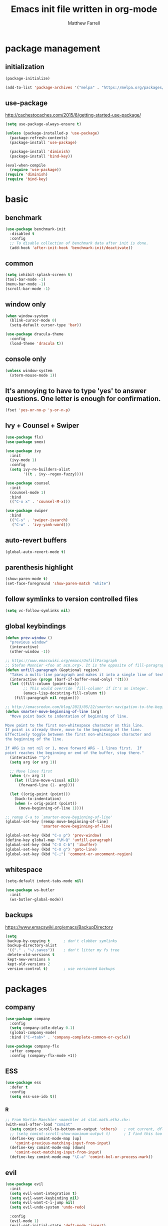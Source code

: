 #+TITLE: Emacs init file written in org-mode
#+AUTHOR: Matthew Farrell
#+EMAIL: farrellm@alum.mit.edu

* package management

** initialization
#+BEGIN_SRC emacs-lisp
  (package-initialize)

  (add-to-list 'package-archives '("melpa" . "https://melpa.org/packages/") t)
#+END_SRC

** use-package
http://cachestocaches.com/2015/8/getting-started-use-package/
#+BEGIN_SRC emacs-lisp
  (setq use-package-always-ensure t)

  (unless (package-installed-p 'use-package)
    (package-refresh-contents)
    (package-install 'use-package)

    (package-install 'diminish)
    (package-install 'bind-key))

  (eval-when-compile
    (require 'use-package))
  (require 'diminish)
  (require 'bind-key)
#+END_SRC

* basic
** benchmark
#+BEGIN_SRC emacs-lisp
  (use-package benchmark-init
    :disabled t
    :config
    ;; To disable collection of benchmark data after init is done.
    (add-hook 'after-init-hook 'benchmark-init/deactivate))
#+END_SRC

** common
#+BEGIN_SRC emacs-lisp
  (setq inhibit-splash-screen t)
  (tool-bar-mode -1)
  (menu-bar-mode -1)
  (scroll-bar-mode -1)
#+END_SRC

** window only
#+BEGIN_SRC emacs-lisp
  (when window-system
    (blink-cursor-mode 0)
    (setq-default cursor-type 'bar))

  (use-package dracula-theme
    :config
    (load-theme 'dracula t))
#+END_SRC

** console only
#+BEGIN_SRC emacs-lisp
  (unless window-system
    (xterm-mouse-mode 1))
#+END_SRC

** It's annoying to have to type 'yes' to answer questions. One letter is enough for confirmation.
#+BEGIN_SRC emacs-lisp
  (fset 'yes-or-no-p 'y-or-n-p)
#+END_SRC

** Ivy + Counsel + Swiper
#+BEGIN_SRC emacs-lisp
  (use-package flx)
  (use-package smex)

  (use-package ivy
    :init
    (ivy-mode 1)
    :config
    (setq ivy-re-builders-alist
          '((t . ivy--regex-fuzzy))))

  (use-package counsel
    :init
    (counsel-mode 1)
    :bind
    (("C-x x" . 'counsel-M-x)))

  (use-package swiper
    :bind
    (("C-s" . 'swiper-isearch)
     ("C-w" . 'ivy-yank-word)))
#+END_SRC

** auto-revert buffers
#+BEGIN_SRC emacs-lisp
  (global-auto-revert-mode t)
#+END_SRC

** parenthesis highlight
#+BEGIN_SRC emacs-lisp
  (show-paren-mode t)
  (set-face-foreground 'show-paren-match "white")
#+END_SRC

** follow symlinks to version controlled files
#+BEGIN_SRC emacs-lisp
  (setq vc-follow-symlinks nil)
#+END_SRC

** global keybindings
#+BEGIN_SRC emacs-lisp
  (defun prev-window ()
    "previous window"
    (interactive)
    (other-window -1))

  ;; https://www.emacswiki.org/emacs/UnfillParagraph
  ;; Stefan Monnier <foo at acm.org>. It is the opposite of fill-paragraph
  (defun unfill-paragraph (&optional region)
    "Takes a multi-line paragraph and makes it into a single line of text."
    (interactive (progn (barf-if-buffer-read-only) '(t)))
    (let ((fill-column (point-max))
          ;; This would override `fill-column' if it's an integer.
          (emacs-lisp-docstring-fill-column t))
      (fill-paragraph nil region)))

  ;; http://emacsredux.com/blog/2013/05/22/smarter-navigation-to-the-beginning-of-a-line/
  (defun smarter-move-beginning-of-line (arg)
    "Move point back to indentation of beginning of line.

  Move point to the first non-whitespace character on this line.
  If point is already there, move to the beginning of the line.
  Effectively toggle between the first non-whitespace character and
  the beginning of the line.

  If ARG is not nil or 1, move forward ARG - 1 lines first.  If
  point reaches the beginning or end of the buffer, stop there."
    (interactive "^p")
    (setq arg (or arg 1))

    ;; Move lines first
    (when (/= arg 1)
      (let ((line-move-visual nil))
        (forward-line (1- arg))))

    (let ((orig-point (point)))
      (back-to-indentation)
      (when (= orig-point (point))
        (move-beginning-of-line 1))))

  ;; remap C-a to `smarter-move-beginning-of-line'
  (global-set-key [remap move-beginning-of-line]
                  'smarter-move-beginning-of-line)

  (global-set-key (kbd "C-x p") 'prev-window)
  (define-key global-map "\M-Q" 'unfill-paragraph)
  (global-set-key (kbd "C-X C-b") 'ibuffer)
  (global-set-key (kbd "C-X g") 'goto-line)
  (global-set-key (kbd "C-;") 'comment-or-uncomment-region)
#+END_SRC

** whitespace
#+BEGIN_SRC emacs-lisp
  (setq-default indent-tabs-mode nil)

  (use-package ws-butler
    :init
    (ws-butler-global-mode))
#+END_SRC

** backups
https://www.emacswiki.org/emacs/BackupDirectory
#+BEGIN_SRC emacs-lisp
  (setq
   backup-by-copying t      ; don't clobber symlinks
   backup-directory-alist
   '(("." . "~/.saves"))    ; don't litter my fs tree
   delete-old-versions t
   kept-new-versions 6
   kept-old-versions 2
   version-control t)       ; use versioned backups
#+END_SRC

* packages
** company
#+BEGIN_SRC emacs-lisp
  (use-package company
    :config
    (setq company-idle-delay 0.1)
    (global-company-mode)
    :bind ("C-<tab>" . 'company-complete-common-or-cycle))

  (use-package company-flx
    :after company
    :config (company-flx-mode +1))
#+END_SRC

** ESS
#+BEGIN_SRC emacs-lisp
  (use-package ess
    :defer t
    :config
    (setq ess-use-ido t))
#+END_SRC

*** R
#+BEGIN_SRC emacs-lisp
  ;; From Martin Maechler <maechler at stat.math.ethz.ch>:
  (with-eval-after-load "comint"
    (setq comint-scroll-to-bottom-on-output 'others)   ; not current, dflt is nil
    ;; (setq comint-scroll-show-maximum-output t)      ; I find this too jumpy
    (define-key comint-mode-map [up]
      'comint-previous-matching-input-from-input)
    (define-key comint-mode-map [down]
      'comint-next-matching-input-from-input)
    (define-key comint-mode-map "\C-a" 'comint-bol-or-process-mark))
#+END_SRC

** evil
#+BEGIN_SRC emacs-lisp
  (use-package evil
    :init
    (setq evil-want-integration t)
    (setq evil-want-keybinding nil)
    (setq evil-want-C-i-jump nil)
    (setq evil-undo-system 'undo-redo)

    :config
    (evil-mode 1)
    (evil-set-initial-state 'deft-mode 'insert)

    (define-key evil-insert-state-map (kbd "C-k") #'sp-kill-hybrid-sexp)

    (define-key evil-normal-state-map (kbd ">") 'sp-slurp-hybrid-sexp)
    (define-key evil-normal-state-map (kbd "<") 'sp-forward-barf-sexp)
    (define-key evil-normal-state-map (kbd "M->") 'sp-backward-barf-sexp)
    (define-key evil-normal-state-map (kbd "M-<") 'sp-backward-slurp-sexp))

  (use-package evil-collection
    :after evil
    :custom (evil-collection-company-use-tng nil)
    :config (evil-collection-init))

  (use-package evil-leader
    :after evil
    :config (global-evil-leader-mode))

  (use-package evil-smartparens
    :after (evil smartparens)
    :hook (smartparens-enabled . evil-smartparens-mode))

  (use-package evil-surround
    :after evil
    :config (global-evil-surround-mode 1))

  (use-package evil-org
    :after evil
    :hook (org-mode . evil-org-mode)
    :diminish evil-org-mode)

  (use-package undo-tree
    :diminish undo-tree-mode)
#+END_SRC

** fish
#+BEGIN_SRC emacs-lisp
  (use-package fish-mode
    :defer t
    :config
    (add-hook 'fish-mode-hook
              (lambda ()
                (add-hook 'before-save-hook 'fish_indent-before-save))))
#+END_SRC

** flycheck
#+BEGIN_SRC emacs-lisp
  (use-package flycheck
    :config
    (setq flycheck-global-modes '(not ess-mode))
    (global-flycheck-mode))
#+END_SRC

** groovy
#+BEGIN_SRC emacs-lisp
  (use-package groovy-mode
    :ensure nil
    :defer t
    :config
    (setq groovy-indent-offset 2))
#+END_SRC

** haskell
#+BEGIN_SRC emacs-lisp
  (use-package haskell-mode
    :hook ((haskell-mode . interactive-haskell-mode)
           (haskell-mode . haskell-indentation-mode)
           (haskell-mode . haskell-auto-insert-module-template))
    :config
    (setq haskell-font-lock-quasi-quote-modes nil))

  (use-package ormolu
    :hook (haskell-mode . ormolu-format-on-save-mode)
    :bind
    (:map haskell-mode-map
          ("C-c r" . ormolu-format-buffer))
    ;; :custom
    ;; (ormolu-process-path "fourmolu")
    )

  (use-package lsp-haskell
    :after lsp)

  (use-package direnv
    :config
    (direnv-mode))
#+END_SRC

** julia
#+BEGIN_SRC emacs-lisp
  (use-package julia-mode
    :defer t)

  ;; (use-package julia-staticlint
  ;;   ;; https://github.com/dmalyuta/julia-staticlint
  ;;   ;; Emacs Flycheck support for StaticLint.jl
  ;;   :ensure nil
  ;;   :quelpa ((julia-staticlint :fetcher github
  ;;                                :repo "dmalyuta/julia-staticlint"
  ;;                                :files (:defaults "julia_staticlint_server.jl"
  ;;                                                  "julia_staticlint_client.jl")))
  ;;   :hook ((julia-mode . julia-staticlint-activate))
  ;;   :config
  ;;   (julia-staticlint-init))

  ;; (use-package lsp-julia
  ;;   :config
  ;;   (setq lsp-julia-default-environment "~/.julia/environments/v1.7"))

  ;; (use-package julia-snail
  ;;   :requires vterm
  ;;   :hook (julia-mode . julia-snail-mode)
  ;;   )
#+END_SRC

** latex
#+BEGIN_SRC emacs-lisp
  (use-package tex
    :ensure auctex
    :defer t)
#+END_SRC

** lsp
#+BEGIN_SRC emacs-lisp
  (use-package lsp-mode
    :hook (((c++-mode
             haskell-mode
             python-mode)
            . lsp)
           (lsp-mode . yas-minor-mode))
    :commands lsp
    :config
    (setq lsp-prefer-flymake nil))

  (use-package lsp-ui
    :commands lsp-ui-mode
    :custom
    (lsp-ui-doc-show-with-cursor t))

  (use-package yasnippet
    :after lsp-mode)
#+END_SRC

** magit
#+BEGIN_SRC emacs-lisp
  (use-package magit
    :defer t
    :bind (("C-x g" . 'magit-status)))
#+END_SRC

** org
#+BEGIN_SRC emacs-lisp
  (use-package org
    :pin gnu
    :defer t
    :hook ((org-mode . auto-fill-mode)
           (org-mode . flyspell-mode)
           (org-mode . org-display-inline-images))
    :config
    (setcdr (assoc "\\.pdf\\'" org-file-apps) "evince %s")

    (setq org-export-allow-bind-keywords t
          ;; org-startup-indented t
          org-src-fontify-natively t

          ;; disable evaluation confirmations
          org-confirm-babel-evaluate nil)

    (org-babel-do-load-languages
       'org-babel-load-languages
       '((emacs-lisp . t)
         (haskell . t)
         (python . t)
         (R . t))))

  (defun org-babel-invalidate-results ()
    "invalidated all cached babel results"
    (interactive)
    (while (re-search-forward "#\\+RESULTS\\[[[:alnum:]]+\\]" nil t)
      (replace-match "#+RESULTS[]" nil nil)))

  (use-package emacsql)
  (use-package emacsql-sqlite3)

  (setq org-roam-v2-ack t)
  (use-package org-roam
    :config
    (add-to-list 'display-buffer-alist
                 '("\\*org-roam\\*"
                   (display-buffer-in-direction)
                   (direction . right)
                   (window-width . 0.33)
                   (window-height . fit-window-to-buffer)))
    (org-roam-db-autosync-mode)
    :custom
    (org-roam-directory "/home/farrellm/Dropbox/org/roam")
    :bind ((("C-c n l" . org-roam-buffer-toggle)
             ("C-c n f" . org-roam-node-find)
             ;; ("C-c n g" . org-roam-graph-show)
             )
            :map org-mode-map
            (("C-c n i" . org-roam-node-insert))))

  (use-package deft
    :bind ("<f8>" . deft)
    :commands (deft)
    :config
    (setq deft-recursive t
          deft-directory "~/Dropbox/org"))
#+END_SRC

** rust
#+BEGIN_SRC emacs-lisp
  (use-package rust-mode
    :ensure nil
    :defer t)

  (use-package racer
    :ensure nil
    :after rust-mode
    :hook ((rust-mode . racer-mode)
           (racer-mode . eldoc-mode))
    :config
    (setq racer-rust-src-path "/home/mfarrell/.multirust/toolchains/stable-x86_64-unknown-linux-gnu/lib/rustlib/src/rust/src"))

  (use-package cargo
    :ensure nil
    :after rust-mode
    :hook (rust-mode-hook . cargo-minor-mode))
#+END_SRC

** scala
#+BEGIN_SRC emacs-lisp
  (use-package ensime
    :ensure nil
    :defer t)

  (use-package sbt-mode
    :ensure nil
    :defer t)

  (use-package scala-mode
    :ensure nil
    :defer t)
#+END_SRC

** smartparens
#+BEGIN_SRC emacs-lisp
  (use-package smartparens
    :config
    (require 'smartparens-config)
    (smartparens-global-mode 1)
    (smartparens-global-strict-mode))
#+END_SRC

old configuration:
https://github.com/Fuco1/smartparens/wiki/Example-configuration

** vterm
#+BEGIN_SRC emacs-lisp
  (use-package vterm
    :hook ((vterm-mode . turn-off-smartparens-strict-mode)
           (vterm-mode . turn-off-smartparens-mode)))
#+END_SRC

** yaml
#+begin_src emacs-lisp
  (use-package yaml-mode
    :defer t)
#+end_src

#+begin_src emacs-lisp
  (use-package nix-mode
    :defer t)
#+end_src

* miscellaneous
** local
#+BEGIN_SRC emacs-lisp
  (when (file-exists-p "~/.config/emacs/local.el")
    (load "~/.config/emacs/local"))
#+END_SRC

** bug fix
#+BEGIN_SRC emacs-lisp
  (setq x-select-enable-clipboard-manager nil)
#+END_SRC
